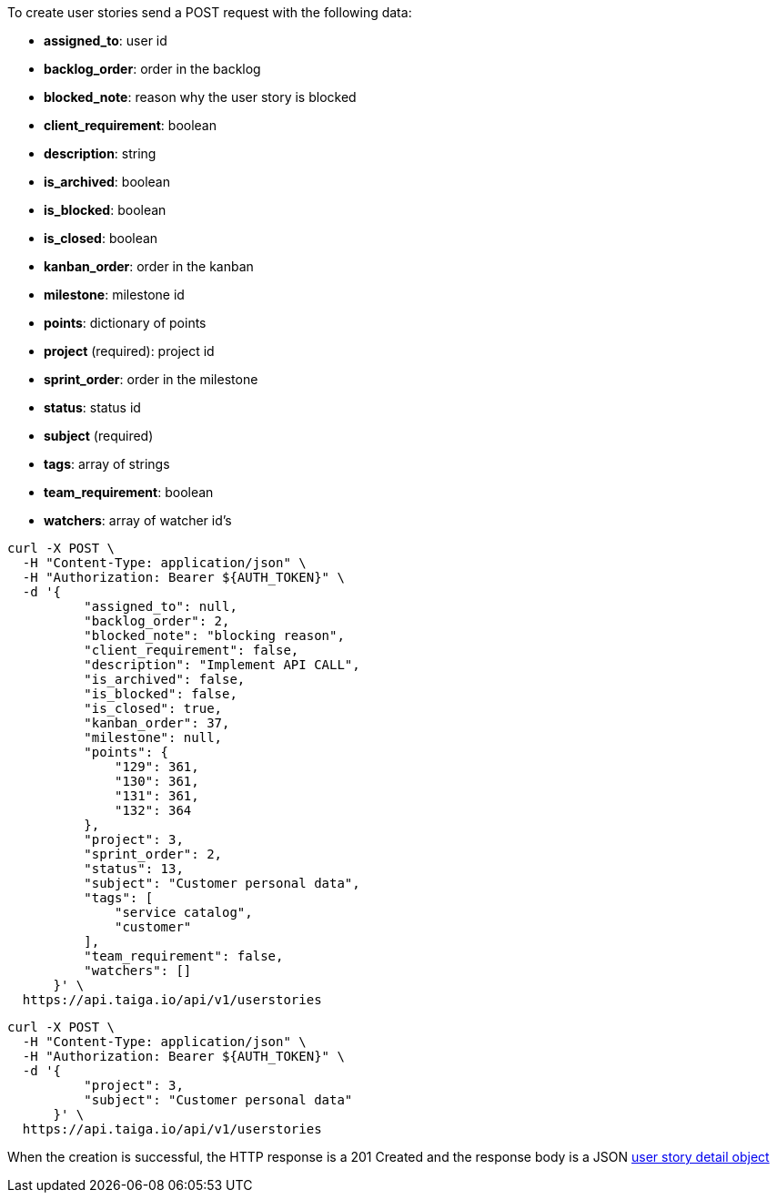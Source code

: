To create user stories send a POST request with the following data:

- *assigned_to*: user id
- *backlog_order*: order in the backlog
- *blocked_note*: reason why the user story is blocked
- *client_requirement*: boolean
- *description*: string
- *is_archived*: boolean
- *is_blocked*: boolean
- *is_closed*: boolean
- *kanban_order*: order in the kanban
- *milestone*: milestone id
- *points*: dictionary of points
- *project* (required): project id
- *sprint_order*: order in the milestone
- *status*: status id
- *subject* (required)
- *tags*: array of strings
- *team_requirement*: boolean
- *watchers*: array of watcher id's


[source,bash]
----
curl -X POST \
  -H "Content-Type: application/json" \
  -H "Authorization: Bearer ${AUTH_TOKEN}" \
  -d '{
          "assigned_to": null,
          "backlog_order": 2,
          "blocked_note": "blocking reason",
          "client_requirement": false,
          "description": "Implement API CALL",
          "is_archived": false,
          "is_blocked": false,
          "is_closed": true,
          "kanban_order": 37,
          "milestone": null,
          "points": {
              "129": 361,
              "130": 361,
              "131": 361,
              "132": 364
          },
          "project": 3,
          "sprint_order": 2,
          "status": 13,
          "subject": "Customer personal data",
          "tags": [
              "service catalog",
              "customer"
          ],
          "team_requirement": false,
          "watchers": []
      }' \
  https://api.taiga.io/api/v1/userstories
----

[source,bash]
----
curl -X POST \
  -H "Content-Type: application/json" \
  -H "Authorization: Bearer ${AUTH_TOKEN}" \
  -d '{
          "project": 3,
          "subject": "Customer personal data"
      }' \
  https://api.taiga.io/api/v1/userstories
----

When the creation is successful, the HTTP response is a 201 Created and the response body is a JSON link:#object-userstory-detail[user story detail object]
